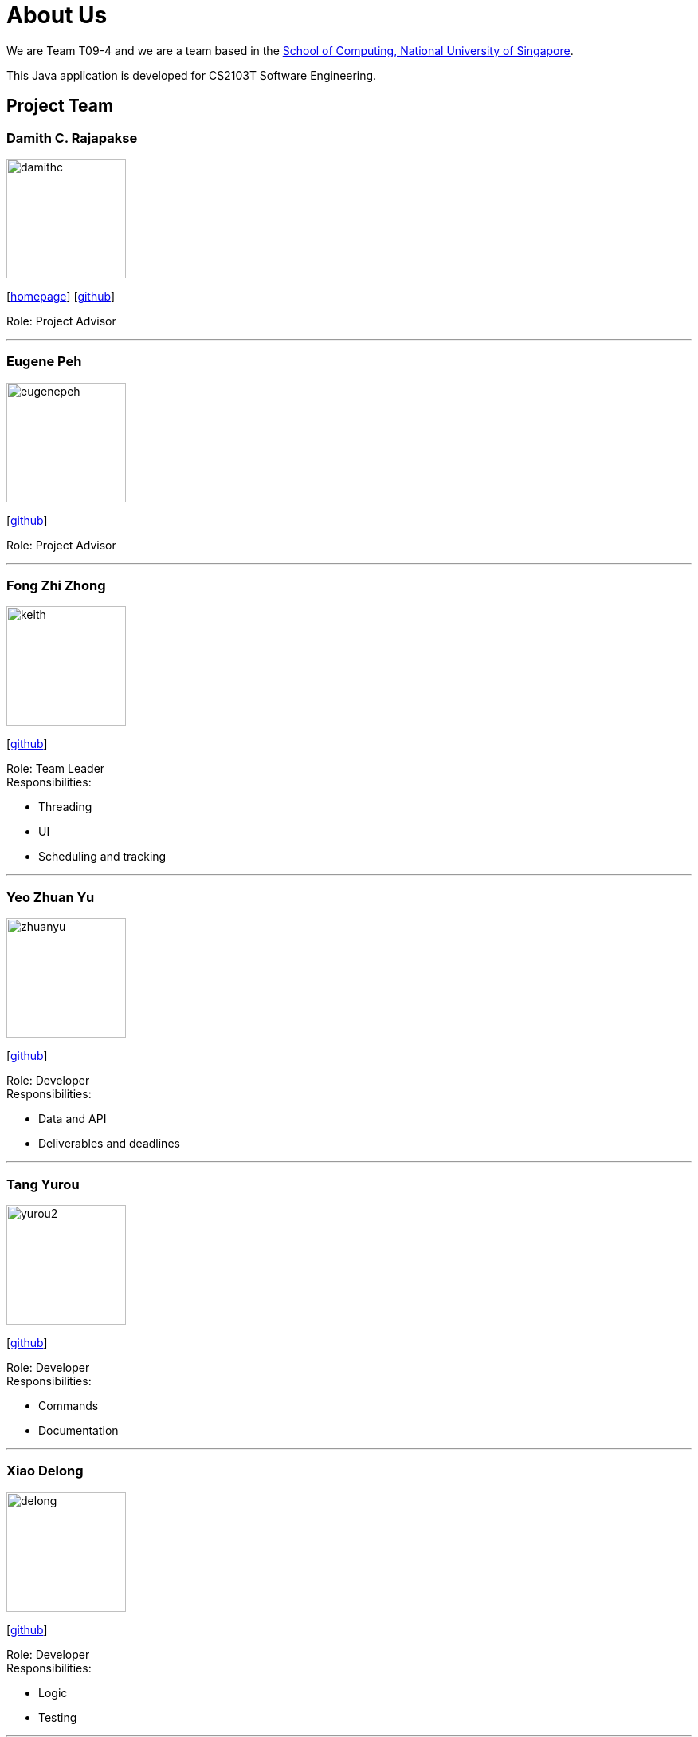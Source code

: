 = About Us
:site-section: AboutUs
:relfileprefix: team/
:imagesDir: images
:stylesDir: stylesheets

We are Team T09-4 and we are a team based in
the http://www.comp.nus.edu.sg[School of Computing, National University of Singapore]. +

This Java application is developed for CS2103T Software Engineering.

== Project Team

=== Damith C. Rajapakse
image::damithc.jpg[width="150", align="left"]
{empty}[http://www.comp.nus.edu.sg/~damithch[homepage]] [https://github.com/damithc[github]]

Role: Project Advisor

'''
=== Eugene Peh
image::eugenepeh.png[width="150", align="left"]
{empty}[https://github.com/eugenepeh[github]]

Role: Project Advisor

'''

=== Fong Zhi Zhong
image::keith.png[width="150", align="left"]
{empty}[https://github.com/dlworldpeace[github]]

Role: Team Leader +
Responsibilities:

* Threading
* UI
* Scheduling and tracking

'''

=== Yeo Zhuan Yu
image::zhuanyu.png[width="150", align="left"]
{empty}[https://github.com/ZhuanYu[github]]

Role: Developer +
Responsibilities:

* Data and API
* Deliverables and deadlines

'''

=== Tang Yurou
image::yurou2.png[width="150", align="left"]
{empty}[https://github.com/YurouTang[github]]

Role: Developer +
Responsibilities:

* Commands
* Documentation

'''

=== Xiao Delong
image::delong.jpg[width="150", align="left"]
{empty}[https://github.com/dlworldpeace[github]]

Role: Developer +
Responsibilities:

* Logic
* Testing

'''

=== Alvin Ng
image::alvin.png[width="150", align="left"]
{empty}[https://github.com/yijinl[github]]

Role: Developer +
Responsibilities:

* Data
* Code quality
* Integration

'''

